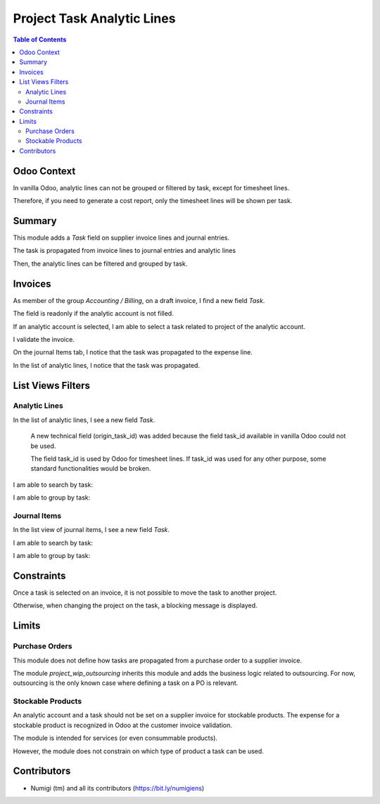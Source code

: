 Project Task Analytic Lines
===========================

.. contents:: Table of Contents

Odoo Context
------------
In vanilla Odoo, analytic lines can not be grouped or filtered by task, except for timesheet lines.

Therefore, if you need to generate a cost report, only the timesheet lines will be shown per task.

Summary
-------
This module adds a `Task` field on supplier invoice lines and journal entries.

The task is propagated from invoice lines to journal entries and analytic lines

Then, the analytic lines can be filtered and grouped by task.

Invoices
--------
As member of the group `Accounting / Billing`, on a draft invoice, I find a new field `Task`.

.. image:: static/description/invoice_form.png

The field is readonly if the analytic account is not filled.

.. image:: static/description/invoice_task_readonly.png

If an analytic account is selected, I am able to select a task related to project of the analytic account.

.. image:: static/description/invoice_task_selected.png

I validate the invoice.

.. image:: static/description/invoice_validated.png

On the journal Items tab, I notice that the task was propagated to the expense line.

.. image:: static/description/journal_items.png

In the list of analytic lines, I notice that the task was propagated.

.. image:: static/description/analytic_lines_task.png


List Views Filters
------------------

Analytic Lines
~~~~~~~~~~~~~~
In the list of analytic lines, I see a new field `Task`.

..

    A new technical field (origin_task_id) was added because the field task_id
    available in vanilla Odoo could not be used.

    The field task_id is used by Odoo for timesheet lines.
    If task_id was used for any other purpose, some standard functionalities would be broken.

.. image:: static/description/analytic_lines_origin_task_column.png

I am able to search by task:

.. image:: static/description/analytic_lines_search.png

I am able to group by task:

.. image:: static/description/analytic_lines_group.png

Journal Items
~~~~~~~~~~~~~
In the list view of journal items, I see a new field `Task`.

.. image:: static/description/journal_items_task_column.png

I am able to search by task:

.. image:: static/description/journal_items_search.png

I am able to group by task:

.. image:: static/description/journal_items_group.png

Constraints
-----------
Once a task is selected on an invoice, it is not possible to move the task to another project.

Otherwise, when changing the project on the task, a blocking message is displayed.

.. image:: static/description/task_change_project_constraint.png

Limits
------

Purchase Orders
~~~~~~~~~~~~~~~
This module does not define how tasks are propagated from a purchase order to a supplier invoice.

The module `project_wip_outsourcing` inherits this module and adds the business logic related to outsourcing.
For now, outsourcing is the only known case where defining a task on a PO is relevant.

Stockable Products
~~~~~~~~~~~~~~~~~~
An analytic account and a task should not be set on a supplier invoice for stockable products.
The expense for a stockable product is recognized in Odoo at the customer invoice validation.

The module is intended for services (or even consummable products).

However, the module does not constrain on which type of product a task can be used.

Contributors
------------
* Numigi (tm) and all its contributors (https://bit.ly/numigiens)
